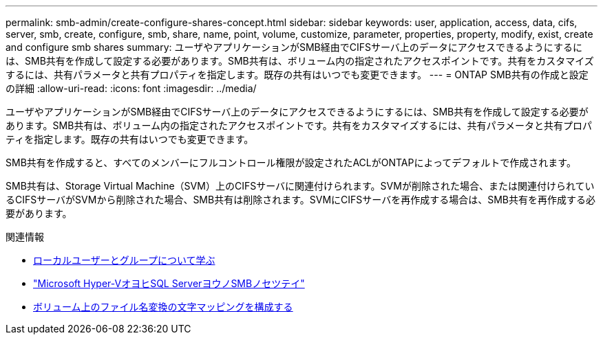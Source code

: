 ---
permalink: smb-admin/create-configure-shares-concept.html 
sidebar: sidebar 
keywords: user, application, access, data, cifs, server, smb, create, configure, smb, share, name, point, volume, customize, parameter, properties, property, modify, exist, create and configure smb shares 
summary: ユーザやアプリケーションがSMB経由でCIFSサーバ上のデータにアクセスできるようにするには、SMB共有を作成して設定する必要があります。SMB共有は、ボリューム内の指定されたアクセスポイントです。共有をカスタマイズするには、共有パラメータと共有プロパティを指定します。既存の共有はいつでも変更できます。 
---
= ONTAP SMB共有の作成と設定の詳細
:allow-uri-read: 
:icons: font
:imagesdir: ../media/


[role="lead"]
ユーザやアプリケーションがSMB経由でCIFSサーバ上のデータにアクセスできるようにするには、SMB共有を作成して設定する必要があります。SMB共有は、ボリューム内の指定されたアクセスポイントです。共有をカスタマイズするには、共有パラメータと共有プロパティを指定します。既存の共有はいつでも変更できます。

SMB共有を作成すると、すべてのメンバーにフルコントロール権限が設定されたACLがONTAPによってデフォルトで作成されます。

SMB共有は、Storage Virtual Machine（SVM）上のCIFSサーバに関連付けられます。SVMが削除された場合、または関連付けられているCIFSサーバがSVMから削除された場合、SMB共有は削除されます。SVMにCIFSサーバを再作成する場合は、SMB共有を再作成する必要があります。

.関連情報
* xref:local-users-groups-concepts-concept.html[ローカルユーザーとグループについて学ぶ]
* link:../smb-hyper-v-sql/index.html["Microsoft Hyper-VオヨヒSQL ServerヨウノSMBノセツテイ"]
* xref:configure-character-mappings-file-name-translation-task.adoc[ボリューム上のファイル名変換の文字マッピングを構成する]

